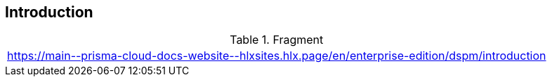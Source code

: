== Introduction

.Fragment
|===
| https://main\--prisma-cloud-docs-website\--hlxsites.hlx.page/en/enterprise-edition/dspm/introduction
|===
